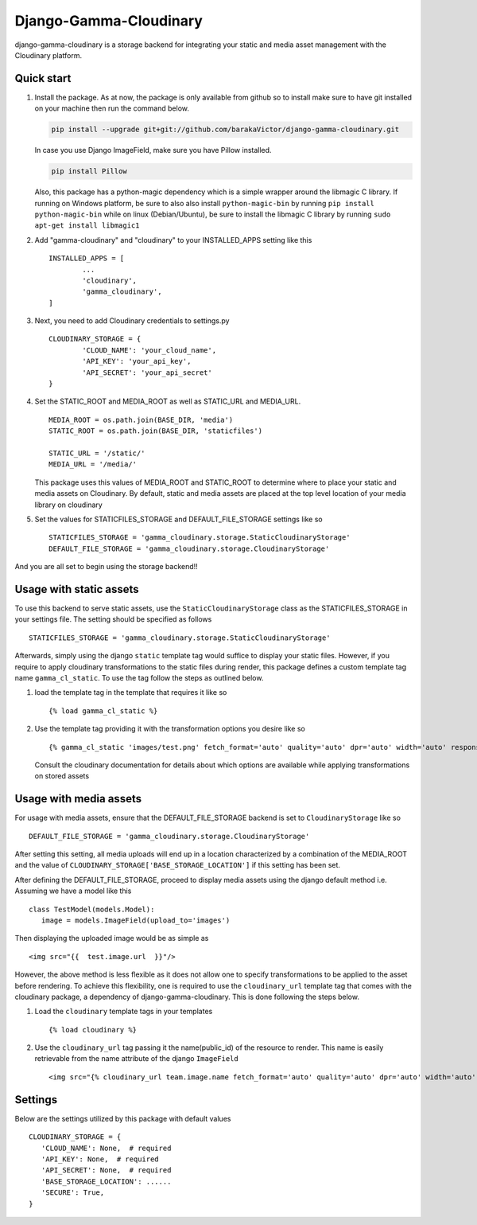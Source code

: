=====
Django-Gamma-Cloudinary
=====

django-gamma-cloudinary is a storage backend for integrating
your static and media asset management with the Cloudinary platform. 

.. image:: https://github.com/barakaVictor/django-gamma-cloudinary/workflows/Python%20package/badge.svg?branch=main
        :target: https://github.com/barakaVictor/django-gamma-cloudinary 
	
.. image:: https://img.shields.io/badge/License-BSD%203--Clause-blue.svg 
	:target: https://opensource.org/licenses/BSD-3-Clause

.. image:: https://app.codacy.com/project/badge/Coverage/46f9e273015842829ba79cff86b9d409    
	:target: https://www.codacy.com/gh/barakaVictor/django-gamma-cloudinary/dashboard?utm_source=github.com&amp;utm_medium=referral&amp;utm_content=barakaVictor/django-gamma-cloudinary&amp;utm_campaign=Badge_Coverage

.. image:: https://app.codacy.com/project/badge/Grade/46f9e273015842829ba79cff86b9d409
	:target: https://www.codacy.com/gh/barakaVictor/django-gamma-cloudinary/dashboard?utm_source=github.com&amp;utm_medium=referral&amp;utm_content=barakaVictor/django-gamma-cloudinary&amp;utm_campaign=Badge_Grade)

Quick start
----------------

1. Install the package.
   As at now, the package is only available from github so to install make sure to have
   git installed on your machine then run the command below.
   
   .. code-block:: none
   
      pip install --upgrade git+git://github.com/barakaVictor/django-gamma-cloudinary.git
	
   In case you use Django ImageField, make sure you have Pillow installed.
   
   .. code-block:: none
   
      pip install Pillow
	
   Also, this package has a python-magic dependency which is a simple wrapper around the libmagic C library. 
   If running on Windows platform, be sure to also also install ``python-magic-bin`` by running ``pip install python-magic-bin`` 
   while on linux (Debian/Ubuntu), be sure to install the libmagic C library by running ``sudo apt-get install libmagic1``
   
2. Add "gamma-cloudinary" and "cloudinary" to your INSTALLED_APPS setting like this
   ::
   	INSTALLED_APPS = [
		...
		'cloudinary',
		'gamma_cloudinary',
	]

3. Next, you need to add Cloudinary credentials to settings.py
   ::
   	CLOUDINARY_STORAGE = {
   		'CLOUD_NAME': 'your_cloud_name',
        	'API_KEY': 'your_api_key',
        	'API_SECRET': 'your_api_secret'
	}
    
4. Set the STATIC_ROOT and MEDIA_ROOT as well as STATIC_URL and MEDIA_URL.
   ::
   	MEDIA_ROOT = os.path.join(BASE_DIR, 'media')
	STATIC_ROOT = os.path.join(BASE_DIR, 'staticfiles')
	
	STATIC_URL = '/static/'
	MEDIA_URL = '/media/'
	
   This package uses this values of MEDIA_ROOT and STATIC_ROOT to determine where to place your static and 
   media assets on Cloudinary. By default, static and media assets are placed at the top level location of your media library 
   on cloudinary

5. Set the values for STATICFILES_STORAGE and DEFAULT_FILE_STORAGE settings like so
   ::
   	STATICFILES_STORAGE = 'gamma_cloudinary.storage.StaticCloudinaryStorage'
	DEFAULT_FILE_STORAGE = 'gamma_cloudinary.storage.CloudinaryStorage'

And you are all set to begin using the storage backend!!

Usage with static assets
------------------------

To use this backend to serve static assets, use the ``StaticCloudinaryStorage`` class as the 
STATICFILES_STORAGE in your settings file. The setting should be specified as follows
::
 STATICFILES_STORAGE = 'gamma_cloudinary.storage.StaticCloudinaryStorage'

Afterwards, simply using the django ``static`` template tag would suffice to display your static files.
However, if you require to apply cloudinary transformations to the static files during render, this
package defines a custom template tag name ``gamma_cl_static``. To use the tag follow the steps as 
outlined below.

1. load the template tag in the template that requires it like so
   ::
    {% load gamma_cl_static %}

2. Use the template tag providing it with the transformation options you desire like so
   ::
    {% gamma_cl_static 'images/test.png' fetch_format='auto' quality='auto' dpr='auto' width='auto' responsive=True %}
   
   Consult the cloudinary documentation for details about which options are available while applying 
   transformations on stored assets

Usage with media assets
------------------------

For usage with media assets, ensure that the DEFAULT_FILE_STORAGE backend is set to ``CloudinaryStorage`` like so
::
 DEFAULT_FILE_STORAGE = 'gamma_cloudinary.storage.CloudinaryStorage'

After setting this setting, all media uploads will end up in a location characterized by a combination of the MEDIA_ROOT and the value
of ``CLOUDINARY_STORAGE['BASE_STORAGE_LOCATION']`` if this setting has been set.

After defining the DEFAULT_FILE_STORAGE, proceed to display media assets using the django default method i.e.
Assuming we have a model like this
::
 class TestModel(models.Model):
    image = models.ImageField(upload_to='images')

Then displaying the uploaded image would be as simple as
::
 <img src="{{  test.image.url  }}"/>

However, the above method is less flexible as it does not allow one to specify transformations to be applied to the asset
before rendering. To achieve this flexibility, one is required to use the ``cloudinary_url`` template tag that comes with
the cloudinary package, a dependency of django-gamma-cloudinary. This is done following the steps below.

1. Load the ``cloudinary`` template tags in your templates
   ::
    {% load cloudinary %}

2. Use the ``cloudinary_url`` tag passing it the name(public_id) of the resource to render. This name is easily
   retrievable from the name attribute of the django ``ImageField``
   ::
    <img src="{% cloudinary_url team.image.name fetch_format='auto' quality='auto' dpr='auto' width='auto' responsive=True default_image='placeholder' %}"/>

Settings
------------------------

Below are the settings utilized by this package with default values
::
 CLOUDINARY_STORAGE = {
    'CLOUD_NAME': None,  # required
    'API_KEY': None,  # required
    'API_SECRET': None,  # required
    'BASE_STORAGE_LOCATION': ......
    'SECURE': True,
 }

